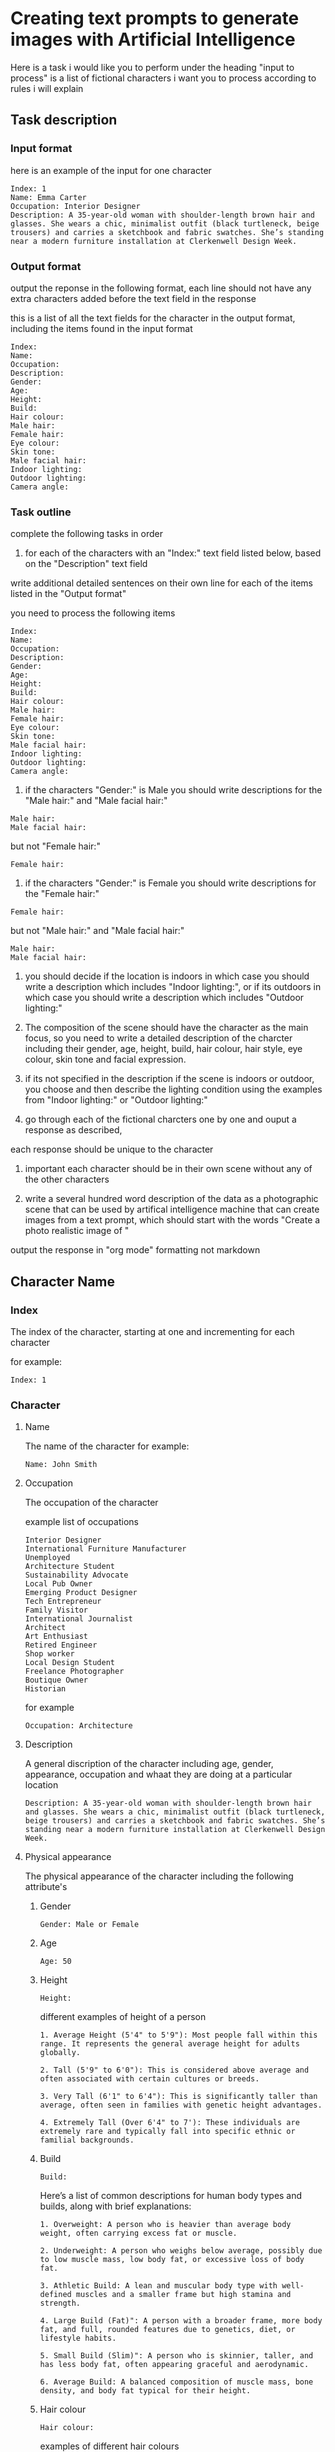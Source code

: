 #+STARTUP: content
:PROPERTIES:
:GPTEL_MODEL: deepseek-r1:7b
:GPTEL_BACKEND: Ollama
:GPTEL_SYSTEM: You are a large language model and a writing assistant. Respond concisely.
:GPTEL_BOUNDS: 
:END:
* Creating text prompts to generate images with Artificial Intelligence
Here is a task i would like you to perform under the heading "input to process"
is a list of fictional characters i want you to process according to rules i will explain

** Task description
*** Input format

here is an example of the input for one character

#+begin_example
Index: 1
Name: Emma Carter
Occupation: Interior Designer
Description: A 35-year-old woman with shoulder-length brown hair and glasses. She wears a chic, minimalist outfit (black turtleneck, beige trousers) and carries a sketchbook and fabric swatches. She’s standing near a modern furniture installation at Clerkenwell Design Week.
#+end_example

*** Output format

output the reponse in the following format,
each line should not have any extra characters added before the text field in the response

this is a list of all the text fields for the character in the output format,
including the items found in the input format

#+begin_example
Index: 
Name: 
Occupation: 
Description: 
Gender:
Age:
Height:
Build:
Hair colour:
Male hair:
Female hair:
Eye colour:
Skin tone:
Male facial hair:
Indoor lighting:
Outdoor lighting:
Camera angle:
#+end_example

*** Task outline

complete the following tasks in order

1) for each of the characters with an "Index:" text field listed below, based on the "Description" text field 
write additional detailed sentences on their own line for each of the items listed in the "Output format"

you need to process the following items

#+begin_example
Index: 
Name: 
Occupation: 
Description: 
Gender:
Age:
Height:
Build:
Hair colour:
Male hair:
Female hair:
Eye colour:
Skin tone:
Male facial hair:
Indoor lighting:
Outdoor lighting:
Camera angle:
#+end_example

2) if the characters "Gender:" is Male you should write descriptions for the "Male hair:" and "Male facial hair:"

#+begin_example
Male hair:
Male facial hair:
#+end_example

but not "Female hair:"

#+begin_example
Female hair:
#+end_example

3) if the characters "Gender:" is Female you should write descriptions for the "Female hair:"

#+begin_example
Female hair:
#+end_example

but not "Male hair:" and "Male facial hair:"

#+begin_example
Male hair:
Male facial hair:
#+end_example

4) you should decide if the location is indoors in which case you should write a description which includes "Indoor lighting:",
   or if its outdoors in which case you should write a description which includes "Outdoor lighting:"

5) The composition of the scene should have the character as the main focus, so you need to write a detailed description of the charcter including their gender, age, height, build, hair colour, hair style, eye colour, skin tone and facial expression.
   
6) if its not specified in the description if the scene is indoors or outdoor, you choose and then describe the lighting condition using the examples from "Indoor lighting:" or "Outdoor lighting:"

7) go through each of the fictional charcters one by one and ouput a response as described,
each response should be unique to the character

8) important each character should be in their own scene without any of the other characters

9) write a several hundred word description of the data as a photographic scene that can be used by artifical intelligence machine that can create images from a text prompt, which should start with the words "Create a photo realistic image of "

output the response in "org mode" formatting not markdown

** Character Name
*** Index

The index of the character,
starting at one and incrementing for each character

for example:

#+begin_example
Index: 1
#+end_example

*** Character
**** Name

The name of the character
for example:

#+begin_example
Name: John Smith
#+end_example

**** Occupation

The occupation of the character

example list of occupations

#+begin_example
Interior Designer
International Furniture Manufacturer
Unemployed
Architecture Student
Sustainability Advocate
Local Pub Owner
Emerging Product Designer
Tech Entrepreneur
Family Visitor
International Journalist
Architect
Art Enthusiast
Retired Engineer
Shop worker
Local Design Student
Freelance Photographer
Boutique Owner
Historian
#+end_example

for example

#+begin_example
Occupation: Architecture
#+end_example

**** Description

A general discription of the character including age, gender, appearance,
occupation and whaat they are doing at a particular location

#+begin_example
Description: A 35-year-old woman with shoulder-length brown hair and glasses. She wears a chic, minimalist outfit (black turtleneck, beige trousers) and carries a sketchbook and fabric swatches. She’s standing near a modern furniture installation at Clerkenwell Design Week.
#+end_example

**** Physical appearance

The physical appearance of the character including the following attribute's

***** Gender

#+begin_example
Gender: Male or Female
#+end_example

***** Age

#+begin_example
Age: 50
#+end_example

***** Height

#+begin_example
Height:
#+end_example

different examples of height of a person

#+begin_example
1. Average Height (5'4" to 5'9"): Most people fall within this range. It represents the general average height for adults globally.

2. Tall (5'9" to 6'0"): This is considered above average and often associated with certain cultures or breeds.

3. Very Tall (6'1" to 6'4"): This is significantly taller than average, often seen in families with genetic height advantages.

4. Extremely Tall (Over 6'4" to 7'): These individuals are extremely rare and typically fall into specific ethnic or familial backgrounds.
#+end_example

***** Build

#+begin_example
Build:
#+end_example

Here’s a list of common descriptions for human body types and builds, along with brief explanations:

#+begin_example
1. Overweight: A person who is heavier than average body weight, often carrying excess fat or muscle.

2. Underweight: A person who weighs below average, possibly due to low muscle mass, low body fat, or excessive loss of body fat.

3. Athletic Build: A lean and muscular body type with well-defined muscles and a smaller frame but high stamina and strength.

4. Large Build (Fat)": A person with a broader frame, more body fat, and full, rounded features due to genetics, diet, or lifestyle habits.

5. Small Build (Slim)": A person who is skinnier, taller, and has less body fat, often appearing graceful and aerodynamic.

6. Average Build: A balanced composition of muscle mass, bone density, and body fat typical for their height.
#+end_example

***** Hair colour

#+begin_example
Hair colour:
#+end_example

examples of different hair colours

#+begin_example
1. Black: natural dark color

2. Brown: from melanogaster genes (darker than blonde)

3. Blonde: light to very light

4. Red: dark or light ruby

5. Gray: various shades depending on age

6. Silver/Grayish: lighter with grays
#+end_example

***** Male Hair styles

#+begin_example
Male hair:
#+end_example

Here's a concise list of common male hairstyles with brief descriptions:

#+begin_example
1. Undercut: A close-cut style where hair is trimmed near the scalp but farther from ears or face, giving an edgy look.

2. Buzzcut: Extremely short cuts over the entire head, typically around 4-6 inches, offering a trendy and clean appearance.

3. Chpole: Shorter on top, cut behind ears with volume at the nape for a stylish, slightly harsher vibe.

4. Back-combed: Hair pulled back in one piece and combed backwards, tapering near the nape for an edgy vintage or cowboy look.

5. Undercut Chpole: A mix of short sidecuts near ears and longer backstyle behind neck for a unique, modern aesthetic.

6. Crew Cut: Very short cut to the scalp with neat styling, often using product for texture and simplicity.

7. Cropped Undercut: Short line from ear to nape on both sides with longer hair behind, creating contrast and volume.

8. Buzzback: A slightly longer buzz than a standard buzzcut, keeping some length at the front for a modern edge.

9. Boxing: Hair cut straight across scalp, adding layers underneath for volume and unique shape, often styled with texture products.

10. Taper Fade: Shorter hair near ears tapering into longer lines behind, offering a stylish contrast between edgy front and sleek back.
#+end_example

note as men age their hair starts to turn gray, thin and recede
also male hair can be parted on the left, center or right

***** Female hair styles

#+begin_example
Female hair:
#+end_example

Some examples of female hair styles

#+begin_example
1. Bob: A short, neatly cut hairstyle that can be straight, curly, or wavy depending on personal preference. It’s sleek and modern.

2. Pics: A popular choice with a side-swept fringe for a casual yet chic look.

3. Bun: Can be low, high, half, or even a mono bun for edgy styling.

4. Updo: Includes styles like buns, French braids, chignons, and can incorporate twists or curls.

5. Wigs: Offer natural-looking options or synthetic alternatives for convenience.

6. Curls: Can be simple or elaborate, depending on the length and curl style desired.

7. Bangs: Add volume and edginess to any hairstyle.

8. Labs (Lobes): A youthful look with various cuts like 50/50 splits or (shoulder-length) styles.

9. Pads: Sleek, modern options that can be shaped for thickness, thinness, or layered effects.

10. Unique Styles: Such as Updos with jewels or Statement headwear for a bold finish.
#+end_example

***** Eye colour

#+begin_example
Eye colour:
#+end_example

Here’s a list of common human eye colors along with brief descriptions:

#+begin_example
1. Brown Eyes: The most common eye color globally. It can range from fair (light brown) to dark (ocher or deep brown), often reflecting skin tone.

2. Blue Eyes: One of the rarest natural eye colors, typically found in individuals who are carriers of a recessive genetic trait. Blue eyes may also appear greenish-yellow if exposed to bright light or during sunrise.

3. Green Eyes: Another rare eye color, often caused by a mutation in the /autosomal recessive/ gene called /gaia/. Green eyes can look flecked with gold under certain lighting conditions.

4. Gray Eyes: Found in individuals who are either naturally predisposed to it or have their optic nerve injured (retinitis). Gray eyes can also result from age-related cataracts, which cloud the lens of the eye.

5. Hazel Eyes: A lighter gray-green or brown hue, often described as warm and inviting. It is less common than brown or blue but can appear in individuals with specific genetic makeup.

6. amber eyes: A shade of brown that appears warmer than honey or caramel. It’s not as common as brown but can be found in some populations.

7. Brown-Hued Gray (Tinted Gray): This mix of brown and gray gives the appearance of slightly flecked grays, often seen in individuals who are naturally predisposed to gray eyes with a touch of warmth.

8. Opaque Black Eyes: Pure black without any flecks or hints of other colors, often associated with darker skin tones.

9. Pecan Brown Eyes (Golden-Brown): A warm brown that resembles the outer layer of pecans in nuts—warm, inviting, and often associated with certain populations.

10. Sable Gray Eyes: Deeply pigmented gray resembling a lamb’s wool or dead leaves, typically found in individuals with fair skin tones.
#+end_example

***** Skin Tone

#+begin_example
Skin tone:
#+end_example

Skin tone is influenced by genetics, environment, and other factors, rather than being directly tied to ethnicity. However, there are general variations in skin tones across different populations:

#+begin_example
1. Light Skin: Often associated with darker-skinned individuals from Africa or the Middle East.

2. Fair Skin: Typically linked to lighter-skinned populations like Europe, East Asia, or Australia.

3. Olive Complexion: A warm, golden-yellow tone found in some Middle Eastern and Mediterranean populations.

4. Brown Skin: Common among African descendants, particularly in regions with significant indigenous populations.

5. Black Skin: Found in West Africa and parts of the diaspora.
#+end_example

***** Male Facial Hair

#+begin_example
Male facial hair:
#+end_example

example of different types of male facial hair

#+begin_example
1. Goatee/Facial Hair: A neat trim with stubble or minimal beard.

2. Beard: A longer and fuller style, often styled as straight, curly, or bushy.

3. Moustache: Similar to a beard but shorter, styled in various shapes

4  Stubble: is a common style of facial hair for men, typically consisting of soft, trimmed short hair or stubble

5  Clean-shaven: A close, neatly trimmed face without stubble or beard.
#+end_example

*** Scene
**** Location
***** Indoors
****** Lighting

#+begin_example
Indoor lighting:
#+end_example

Here’s a list of common indoor lighting conditions found in photographs, along with brief descriptions:

#+begin_example
1. Flood Lighting - Bright, directional illumination that spreads light evenly over a large area, often used for dramatic effects or highlighting specific surfaces.

2. Task Lighting - Evenly illuminates specific working areas, such as desks, workstations, or art displays, providing the necessary light for tasks.

3. Natural Light - Allows in-door sunlight to filter through windows, creating a warm, soft glow and adding natural warmth to spaces.

4. Overhead Lighting - Standard fixtures like fluorescent or LED lamps suspended from the ceiling that provide consistent illumination without shadows.

5. Spotlights - Focused beams of light ideal for highlighting specific areas, such as in art galleries or design studios for dramatic effect.

6. Under-Cabinet Lighting - Small, recessed lights mounted below cabinetry to highlight decorative elements while avoiding direct workspace glare.

7. Recessed Fixtures - Sleek, indirect lighting sources like fluorescent or LED strips that create a uniform glow in living spaces and provide aesthetics without harsh shadows.

8. Wall Sconces - Large, decorative lamps mounted on walls that evenly illuminate surfaces like bookshelves, tables, or decorative panels.

9. Emergency Lighting - Intended for safety, these small, directional lights are often used to highlight specific areas in a space for visual emphasis.

10. Accent Lights - Small, decorative or task-specific lights added for aesthetic purposes without affecting the overall lighting balance of a room.
#+end_example

Each of these lighting conditions contributes uniquely to creating mood, ambiance, and functionality within indoor photographs.

***** Outdoors
****** Lighting

#+begin_example
Outdoor lighting:
#+end_example

Here’s a list of daytime periods with descriptions of lighting conditions:

#+begin_example
1. Dawn ( Sunrise)
   - Soft, filtered sunlight filtering through clouds and trees. Hues are warm and slightly golden.

2. Early Morning
   - Similar to dawn but later in the morning. Still has soft, diffused light with some shadows forming.

3. Mid-Morning
   - Sunlight is brighter and warmer as the sun peaks above the horizon. Shadows are shorter but still present.

4. Morning ( Midday)
   - Brightest part of the day, direct sunlight fills open spaces. Can get shaded at midday depending on location.

5. Afternoon ( Late Morning)
   - Sunlight is consistent and warm with longer shadows as the sun starts to set.

6. Evening ( Early Evening)
   - Sunlight becomes cooler as the sun sets, casting long shadows. The sky often turns deep orange or pink.

7. Evening
   - As evening progresses, the light softens further, turning golden and amber, creating beautiful "golden hour" lighting.

8. Twilight ( Late Evening)
   - The sky is darkened, with a cool, gray or blue hue due to scattered sunlight.
#+end_example

**** Camera angle

#+begin_example
Camera angle:
#+end_example

Here's a comprehensive list of camera angles in photography, along with their descriptions:

#+begin_example
1. Square Composition: A straight-on shot without tilting or moving the camera.

2. Low Angle: Shots from below eye level, making subjects look down, adding drama.

3. High Angle: Shots from above eye level, making subjects look up.

4. Wide Shot: Captures a broad field of view, encompassing more space.

5. Panoramic View: A wide shot spanning 180 degrees horizontally.

6. Curvilinear Perspective: Diagonal tilt creates effects like converging train tracks.

7. Perspective Distortion: Proportions altered to enhance stretching or compression.

8. Over-the-Shoulder Shot: Used in portrait work for an extra element without moving the subject.

9. Wide Eye Shot: Uses distortion to create artistic emphasis on a subject.

10. Tilted Angle (Left/Right): Camera tilts left or right from the subject line, creating directional interest.

11. Diamonds & Bubbles: Diagonal lines draw attention to specific objects.

12. Averted Gaze: Camera faces the background, suggesting the subject is looking away.

13. Open View: A wide shot focusing on detail without a particular subject point.

14. Aerial Shot: High above ground for bird's eye views, possibly using tilt instead of height.

15. Extreme Wide Angle: Expands field width with distortion, adding visual impact.
#+end_example

* input to process

Index: 1
Name: Emma Carter
Occupation: Interior Designer
Description: A 35-year-old woman with shoulder-length brown hair and glasses. She wears a chic, minimalist outfit (black turtleneck, beige trousers) and carries a sketchbook and fabric swatches. She’s standing near a modern furniture installation at Clerkenwell Design Week.

Index: 2
Name: Marco Rossi
Occupation: International Furniture Manufacturer
Description: A 42-year-old Italian man with neatly combed dark hair and a tailored navy suit. He’s holding a tablet and gesturing toward a modular furniture display in an exhibition space, with international brand logos in the background.

Index: 3
Name: Sarah Johnson
Occupation: Unemployed
Description: A 28-year-old woman with short blonde hair wearing casual attire (jeans, sneakers, and a graphic T-shirt). She’s holding a reusable coffee cup while browsing an outdoor design installation in Clerkenwell Green.

Index: 4
Name: David Singh 
Occupation: Architecture Student
Description: A 21-year-old South Asian man with curly hair, wearing a hoodie and backpack. He’s sketching on an iPad while sitting on steps near the Platform venue showcasing emerging talent.

Index: 5
Name: Hannah Green
Occupation: Sustainability Advocate
Description: A 39-year-old woman with long red hair tied back in a ponytail. She wears eco-friendly clothing (linen shirt, organic cotton trousers) and carries a tote bag with sustainability slogans. She’s admiring an exhibit of biodegradable materials at Light.

Index: 6
Name: Tom Baker
Occupation: Local Pub Owner
Description: A 50-year-old man with graying hair and a beard, dressed in a checkered shirt and apron. He’s standing behind the bar of his pub near St John’s Square, serving drinks to festival-goers.

Index: 7
Name: Priya Patel
Occupation: Emerging Product Designer
Description: A 30-year-old South Asian woman with sleek black hair tied in a bun. She wears smart-casual clothing (blazer over a blouse) and is presenting her ergonomic office furniture at Platform. Her booth features clean, modern designs.

Index: 8
Name: James O’Connor
Occupation: Tech Entrepreneur
Description: A 45-year-old man with short-cropped gray hair wearing smart-casual attire (blazer over jeans). He’s holding a prototype of a smart home device while discussing its features at Project.

Index: 9
Name: Lucy Evans
Occupation: Family Visitor
Description: A 38-year-old mother with shoulder-length brown hair wearing casual clothing (a denim jacket over a floral dress). She’s holding her young child’s hand while exploring an interactive installation at Spa Fields.

Index: 10
Name: Ahmed Khalil
Occupation: International Journalist
Description: A 40-year-old Middle Eastern man with short black hair and glasses, wearing business-casual attire (button-up shirt and slacks). He’s taking notes on his tablet while photographing exhibits at Design Fields.

Index: 11
Name: Alice Turner
Occupation: Architect
Description: A 34-year-old woman with dark brown hair tied in a low bun, dressed in tailored trousers and a black blazer. She’s examining architectural models at The Charterhouse or sketching near Finsbury Health Centre.

Index: 12
Name: Tom Davies
Occupation: Local Pub Owner
Description: A 50-year-old man with salt-and-pepper hair wearing rolled-up sleeves and an apron over his shirt. He’s seen chatting with patrons outside his pub near Smithfield Market.

Index: 13
Name: Priya Sharma
Occupation: Art Enthusiast
Description: A 29-year-old woman with curly black hair wearing colorful, bohemian-style clothing (patterned scarf, flowing skirt). She’s holding a sketchpad while admiring illustrations at the Quentin Blake Centre for Illustration.

Index: 14
Name: James O’Connor
Occupation: Retired Engineer
Description: A 65-year-old man with gray hair wearing a cardigan over a collared shirt. He’s inspecting historical machinery at The Postal Museum or standing thoughtfully near Bevin Court.

Index: 15
Name: Lucy Evans
Occupation: Shop worker
A 38-year-old woman wearing casual attire (jeans and sneakers) in Spa Fields or enjoying food from Exmouth Market stalls.

Index: 16
Name: Daniel Wong
Occupation: Local Design Student
Description: A 22-year-old East Asian man with short black hair wearing headphones around his neck, dressed in streetwear (hoodie and sneakers). He’s sketching on his laptop near Platform or exploring Bevin Court for inspiration.

Index: 17
Name: Olivia Bennett
Occupation: Co-working Space Manager
Description: A 40-year-old woman with blonde hair tied back in a ponytail, dressed in business-casual attire (blouse and tailored trousers). She’s browsing furniture designs at The Goldsmiths’ Centre or sipping coffee at Exmouth Market.

Index: 18
Name: Ahmed Khalil
Occupation: Freelance Photographer
Description: A 45-year-old man with short black hair wearing casual attire (cargo pants and a utility jacket). He has a camera slung around his neck as he photographs installations at The Charterhouse or Smithfield Market.

Index: 19
Name: Sophie Taylor
Occupation: Boutique Owner
Description: A 32-year-old woman with wavy auburn hair wearing stylish but practical clothing (jumpsuit and flats). She’s carrying shopping bags from Exmouth Market while browsing exhibits at The Goldsmiths’ Centre.

Index: 20
Name: Henry Clarke
Occupation: Historian
Description: A 58-year-old man with silver-gray hair wearing glasses, tweed jacket, and scarf. He’s reading an informational plaque at The Museum of the Order of St John or walking through Clerkenwell Green reflecting on its history.
